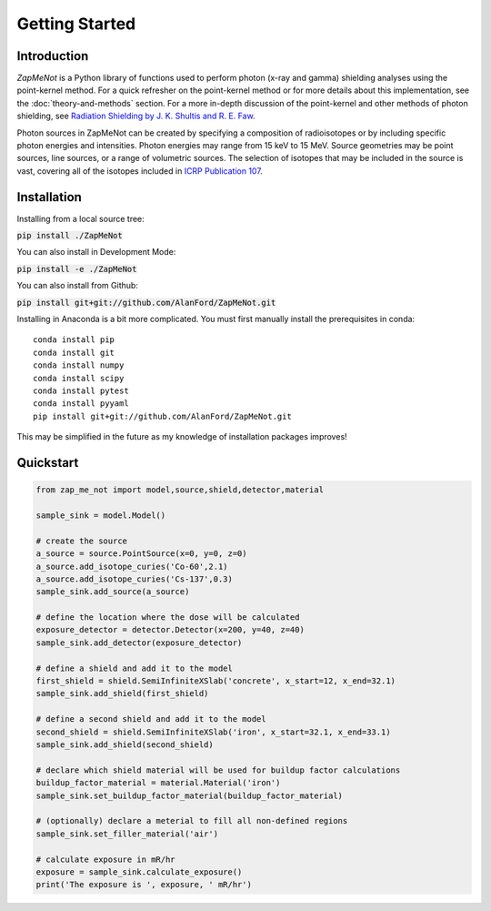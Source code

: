 ===============
Getting Started
===============

Introduction
------------


`ZapMeNot` is a Python library of functions used to perform photon (x-ray and gamma) 
shielding analyses using the point-kernel method.  For a quick refresher on the point-kernel method or for more details
about this implementation, see the :doc:`theory-and-methods` section.  For a more in-depth discussion of the point-kernel and other methods
of photon shielding, see `Radiation Shielding by J. K. Shultis and R. E. Faw`_.

.. _Radiation Shielding by J. K. Shultis and R. E. Faw: https://www.ans.org/store/item-350021/

Photon sources in ZapMeNot can be created by specifying a composition of radioisotopes or 
by including specific photon energies and intensities.  Photon energies may range from 15 keV to 15 MeV.  
Source geometries may be point sources, line sources, or a range of volumetric sources.  
The selection of isotopes that may be included in the source is vast,
covering all of the isotopes included in `ICRP Publication 107`_.

.. _ICRP Publication 107: https://www.icrp.org/publication.asp?id=ICRP%20Publication%20107

Installation
------------

Installing from a local source tree:

:code:`pip install ./ZapMeNot`

You can also install in Development Mode:

:code:`pip install -e ./ZapMeNot`

You can also install from Github:

:code:`pip install git+git://github.com/AlanFord/ZapMeNot.git`

Installing in Anaconda is a bit more complicated. You must first manually install the prerequisites in conda::

    conda install pip
    conda install git
    conda install numpy
    conda install scipy
    conda install pytest
    conda install pyyaml
    pip install git+git://github.com/AlanFord/ZapMeNot.git

This may be simplified in the future as my knowledge of installation packages improves!

Quickstart
----------

.. code-block:: python

    from zap_me_not import model,source,shield,detector,material

    sample_sink = model.Model()

    # create the source
    a_source = source.PointSource(x=0, y=0, z=0)
    a_source.add_isotope_curies('Co-60',2.1)
    a_source.add_isotope_curies('Cs-137',0.3)
    sample_sink.add_source(a_source)

    # define the location where the dose will be calculated
    exposure_detector = detector.Detector(x=200, y=40, z=40)
    sample_sink.add_detector(exposure_detector)

    # define a shield and add it to the model
    first_shield = shield.SemiInfiniteXSlab('concrete', x_start=12, x_end=32.1)
    sample_sink.add_shield(first_shield)

    # define a second shield and add it to the model
    second_shield = shield.SemiInfiniteXSlab('iron', x_start=32.1, x_end=33.1)
    sample_sink.add_shield(second_shield)

    # declare which shield material will be used for buildup factor calculations
    buildup_factor_material = material.Material('iron')
    sample_sink.set_buildup_factor_material(buildup_factor_material)

    # (optionally) declare a meterial to fill all non-defined regions
    sample_sink.set_filler_material('air')

    # calculate exposure in mR/hr
    exposure = sample_sink.calculate_exposure()
    print('The exposure is ', exposure, ' mR/hr')
